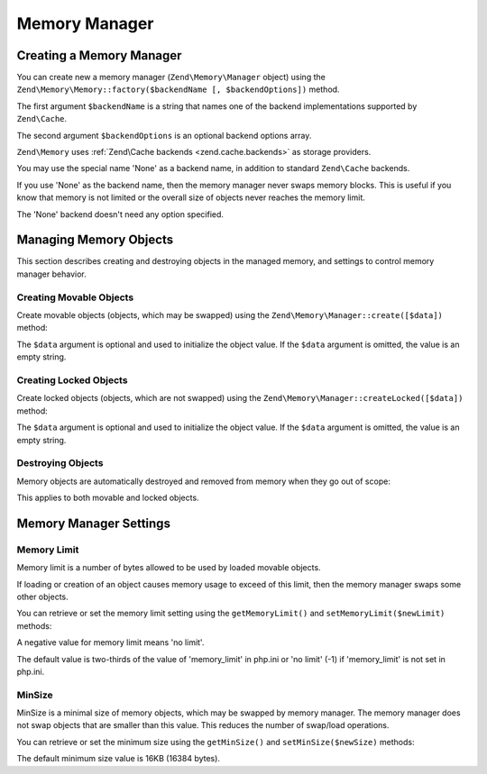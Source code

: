 .. _zend.memory.memory-manager:

Memory Manager
==============

.. _zend.memory.memory-manager.creation:

Creating a Memory Manager
-------------------------

You can create new a memory manager (``Zend\Memory\Manager`` object) using the ``Zend\Memory\Memory::factory($backendName
[, $backendOptions])`` method.

The first argument ``$backendName`` is a string that names one of the backend implementations supported by
``Zend\Cache``.

The second argument ``$backendOptions`` is an optional backend options array.

.. code-block:: php
   :linenos:

   $backendOptions = array(
       'cache_dir' => './tmp/' // Directory where to put the swapped memory blocks
   );

   $memoryManager = Zend\Memory\Memory::factory('File', $backendOptions);

``Zend\Memory`` uses :ref:`Zend\Cache backends <zend.cache.backends>` as storage providers.

You may use the special name 'None' as a backend name, in addition to standard ``Zend\Cache`` backends.

.. code-block:: php
   :linenos:

   $memoryManager = Zend\Memory\Memory::factory('None');

If you use 'None' as the backend name, then the memory manager never swaps memory blocks. This is useful if you
know that memory is not limited or the overall size of objects never reaches the memory limit.

The 'None' backend doesn't need any option specified.

.. _zend.memory.memory-manager.objects-management:

Managing Memory Objects
-----------------------

This section describes creating and destroying objects in the managed memory, and settings to control memory
manager behavior.

.. _zend.memory.memory-manager.objects-management.movable:

Creating Movable Objects
^^^^^^^^^^^^^^^^^^^^^^^^

Create movable objects (objects, which may be swapped) using the ``Zend\Memory\Manager::create([$data])`` method:

.. code-block:: php
   :linenos:

   $memObject = $memoryManager->create($data);

The ``$data`` argument is optional and used to initialize the object value. If the ``$data`` argument is omitted,
the value is an empty string.

.. _zend.memory.memory-manager.objects-management.locked:

Creating Locked Objects
^^^^^^^^^^^^^^^^^^^^^^^

Create locked objects (objects, which are not swapped) using the ``Zend\Memory\Manager::createLocked([$data])``
method:

.. code-block:: php
   :linenos:

   $memObject = $memoryManager->createLocked($data);

The ``$data`` argument is optional and used to initialize the object value. If the ``$data`` argument is omitted,
the value is an empty string.

.. _zend.memory.memory-manager.objects-management.destruction:

Destroying Objects
^^^^^^^^^^^^^^^^^^

Memory objects are automatically destroyed and removed from memory when they go out of scope:

.. code-block:: php
   :linenos:

   function foo()
   {
       global $memoryManager, $memList;

       ...

       $memObject1 = $memoryManager->create($data1);
       $memObject2 = $memoryManager->create($data2);
       $memObject3 = $memoryManager->create($data3);

       ...

       $memList[] = $memObject3;

       ...

       unset($memObject2); // $memObject2 is destroyed here

       ...
       // $memObject1 is destroyed here
       // but $memObject3 object is still referenced by $memList
       // and is not destroyed
   }

This applies to both movable and locked objects.

.. _zend.memory.memory-manager.settings:

Memory Manager Settings
-----------------------

.. _zend.memory.memory-manager.settings.memory-limit:

Memory Limit
^^^^^^^^^^^^

Memory limit is a number of bytes allowed to be used by loaded movable objects.

If loading or creation of an object causes memory usage to exceed of this limit, then the memory manager swaps some
other objects.

You can retrieve or set the memory limit setting using the ``getMemoryLimit()`` and ``setMemoryLimit($newLimit)``
methods:

.. code-block:: php
   :linenos:

   $oldLimit = $memoryManager->getMemoryLimit();  // Get memory limit in bytes
   $memoryManager->setMemoryLimit($newLimit);     // Set memory limit in bytes

A negative value for memory limit means 'no limit'.

The default value is two-thirds of the value of 'memory_limit' in php.ini or 'no limit' (-1) if 'memory_limit' is
not set in php.ini.

.. _zend.memory.memory-manager.settings.min-size:

MinSize
^^^^^^^

MinSize is a minimal size of memory objects, which may be swapped by memory manager. The memory manager does not
swap objects that are smaller than this value. This reduces the number of swap/load operations.

You can retrieve or set the minimum size using the ``getMinSize()`` and ``setMinSize($newSize)`` methods:

.. code-block:: php
   :linenos:

   $oldMinSize = $memoryManager->getMinSize();  // Get MinSize in bytes
   $memoryManager->setMinSize($newSize);        // Set MinSize limit in bytes

The default minimum size value is 16KB (16384 bytes).


